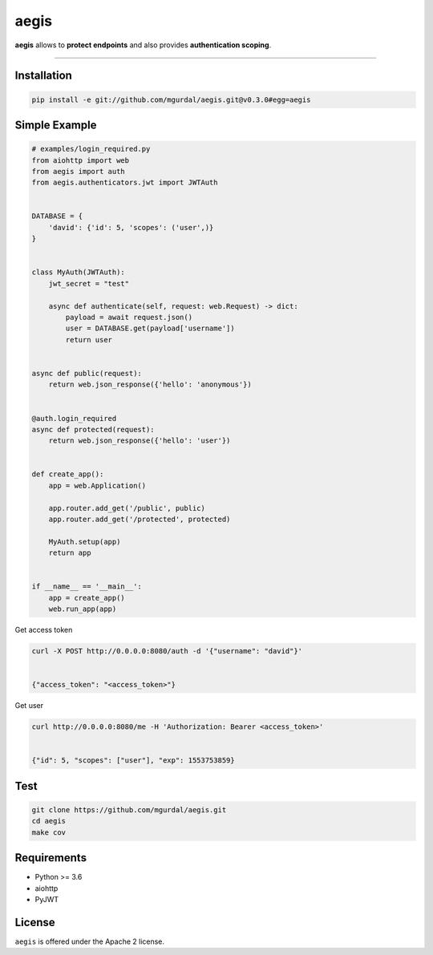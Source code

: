 aegis
=============

|Python 3.6| |travis-badge| |coveralls| |codefactor grade|

.. |Python 3.6| image:: https://img.shields.io/badge/python-3.6-brightgreen.svg
   :target: https://www.python.org/downloads/release/python-360
.. |codefactor grade| image:: https://www.codefactor.io/repository/github/mgurdal/aegis/badge
   :target: https://www.codefactor.io/repository/github/mgurdal/aegis/badge
.. |travis-badge| image:: https://travis-ci.org/mgurdal/aegis.svg?branch=master
   :target: https://travis-ci.org/mgurdal/aegis
.. |coveralls| image:: https://coveralls.io/repos/github/mgurdal/aegis/badge.svg?branch=master
   :target: https://coveralls.io/github/mgurdal/aegis?branch=master
   
**aegis** allows to **protect endpoints** and also provides
**authentication scoping**.

--------------

Installation
~~~~~~~~~~~~
.. code:: bash

     pip install -e git://github.com/mgurdal/aegis.git@v0.3.0#egg=aegis


Simple Example
~~~~~~~~~~~~~~

.. code:: python

   # examples/login_required.py
   from aiohttp import web
   from aegis import auth
   from aegis.authenticators.jwt import JWTAuth


   DATABASE = {
       'david': {'id': 5, 'scopes': ('user',)}
   }


   class MyAuth(JWTAuth):
       jwt_secret = "test"

       async def authenticate(self, request: web.Request) -> dict:
           payload = await request.json()
           user = DATABASE.get(payload['username'])
           return user


   async def public(request):
       return web.json_response({'hello': 'anonymous'})


   @auth.login_required
   async def protected(request):
       return web.json_response({'hello': 'user'})


   def create_app():
       app = web.Application()

       app.router.add_get('/public', public)
       app.router.add_get('/protected', protected)

       MyAuth.setup(app)
       return app


   if __name__ == '__main__':
       app = create_app()
       web.run_app(app)


Get access token

.. code:: bash

   curl -X POST http://0.0.0.0:8080/auth -d '{"username": "david"}'


   {"access_token": "<access_token>"}

Get user

.. code:: bash

   curl http://0.0.0.0:8080/me -H 'Authorization: Bearer <access_token>'


   {"id": 5, "scopes": ["user"], "exp": 1553753859}



Test
~~~~~~~~~~~~~~

.. code:: bash

    git clone https://github.com/mgurdal/aegis.git
    cd aegis
    make cov

Requirements
~~~~~~~~~~~~

- Python >= 3.6
- aiohttp
- PyJWT

License
~~~~~~~~

``aegis`` is offered under the Apache 2 license.
